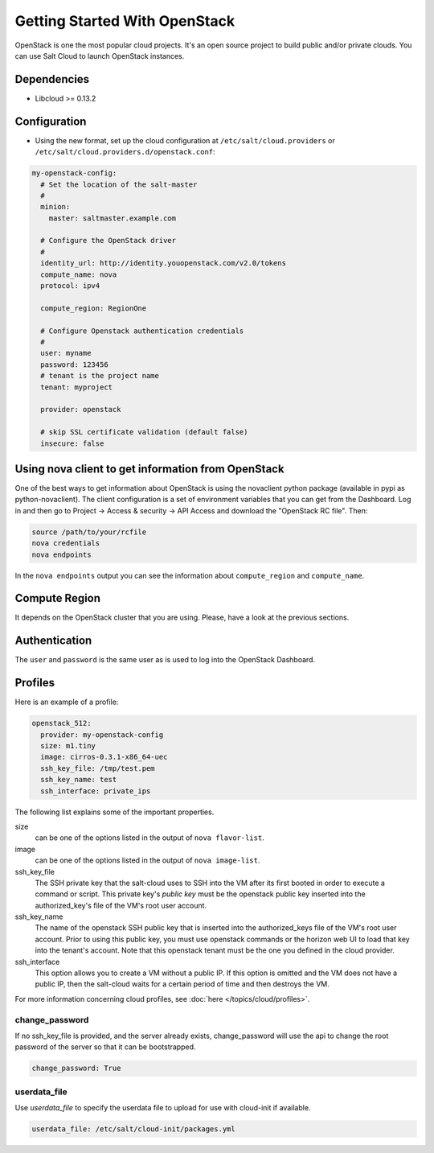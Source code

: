 ==============================
Getting Started With OpenStack
==============================

OpenStack is one the most popular cloud projects. It's an open source project
to build public and/or private clouds. You can use Salt Cloud to launch
OpenStack instances.


Dependencies
============
* Libcloud >= 0.13.2


Configuration
=============
* Using the new format, set up the cloud configuration at
  ``/etc/salt/cloud.providers`` or
  ``/etc/salt/cloud.providers.d/openstack.conf``:

.. code-block:: yaml

    my-openstack-config:
      # Set the location of the salt-master
      #
      minion:
        master: saltmaster.example.com

      # Configure the OpenStack driver
      #
      identity_url: http://identity.youopenstack.com/v2.0/tokens
      compute_name: nova
      protocol: ipv4

      compute_region: RegionOne

      # Configure Openstack authentication credentials
      #
      user: myname
      password: 123456
      # tenant is the project name
      tenant: myproject

      provider: openstack

      # skip SSL certificate validation (default false)
      insecure: false


Using nova client to get information from OpenStack
===================================================

One of the best ways to get information about OpenStack is using the novaclient
python package (available in pypi as python-novaclient). The client
configuration is a set of environment variables that you can get from the
Dashboard. Log in and then go to Project -> Access & security -> API Access and
download the "OpenStack RC file". Then:

.. code-block:: yaml

    source /path/to/your/rcfile
    nova credentials
    nova endpoints

In the ``nova endpoints`` output you can see the information about
``compute_region`` and ``compute_name``.


Compute Region
==============

It depends on the OpenStack cluster that you are using. Please, have a look at
the previous sections.


Authentication
==============

The ``user`` and ``password`` is the same user as is used to log into the
OpenStack Dashboard.


Profiles
========

Here is an example of a profile:

.. code-block:: yaml

    openstack_512:
      provider: my-openstack-config
      size: m1.tiny
      image: cirros-0.3.1-x86_64-uec
      ssh_key_file: /tmp/test.pem
      ssh_key_name: test
      ssh_interface: private_ips

The following list explains some of the important properties.


size 
    can be one of the options listed in the output of ``nova flavor-list``.

image
    can be one of the options listed in the output of ``nova image-list``.

ssh_key_file
    The SSH private key that the salt-cloud uses to SSH into the VM after its
    first booted in order to execute a command or script. This private key's
    *public key* must be the openstack public key inserted into the
    authorized_key's file of the VM's root user account. 

ssh_key_name
    The name of the openstack SSH public key that is inserted into the
    authorized_keys file of the VM's root user account. Prior to using this
    public key, you must use openstack commands or the horizon web UI to load
    that key into the tenant's account. Note that this openstack tenant must be
    the one you defined in the cloud provider. 

ssh_interface
    This option allows you to create a VM without a public IP. If this option
    is omitted and the VM does not have a public IP, then the salt-cloud waits
    for a certain period of time and then destroys the VM.    
  
For more information concerning cloud profiles, see :doc:`here
</topics/cloud/profiles>`.


change_password
~~~~~~~~~~~~~~~
If no ssh_key_file is provided, and the server already exists, change_password
will use the api to change the root password of the server so that it can be
bootstrapped.

.. code-block:: yaml

    change_password: True


userdata_file
~~~~~~~~~~~~~
Use `userdata_file` to specify the userdata file to upload for use with
cloud-init if available.

.. code-block:: yaml

    userdata_file: /etc/salt/cloud-init/packages.yml
